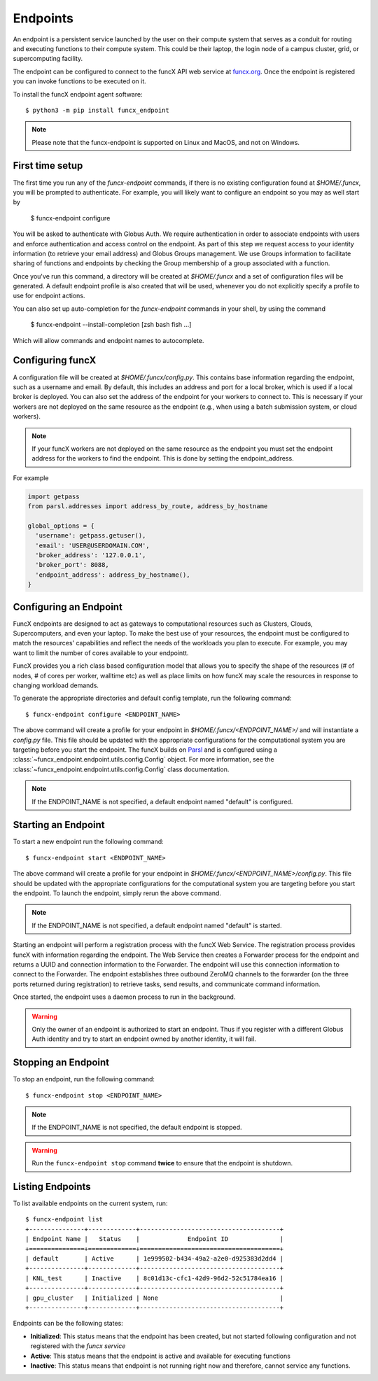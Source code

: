Endpoints
=========

An endpoint is a persistent service launched by the user on their compute system that serves as a conduit for routing
and executing functions to their compute system. This could be their laptop, the login node of a campus cluster,
grid, or supercomputing facility.

The endpoint can be configured to connect to the funcX API web service at `funcx.org <https://api.funcx.org/v2>`_.
Once the endpoint is registered you can invoke functions to be executed on it.

To install the funcX endpoint agent software::

     $ python3 -m pip install funcx_endpoint

.. note::

   Please note that the funcx-endpoint is supported on Linux and MacOS, and not on Windows.

First time setup
----------------

The first time you run any of the `funcx-endpoint` commands, if there is no existing configuration found at
`$HOME/.funcx`, you will be prompted to authenticate.  For example, you will likely want to configure an endpoint
so you may as well start by

  $ funcx-endpoint configure

You will be asked to authenticate with Globus Auth. We require authentication in order to associate
endpoints with users and enforce authentication and access control on the endpoint. As part of this step
we request access to your identity information (to retrieve your email address) and Globus Groups management.
We use Groups information to facilitate sharing of functions and endpoints by checking the Group membership
of a group associated with a function.

Once you've run this command, a directory will be created at `$HOME/.funcx` and a set of configuration files will be generated.
A default endpoint profile is also created that will be used, whenever you do not explicitly
specify a profile to use for endpoint actions.

You can also set up auto-completion for the `funcx-endpoint` commands in your shell, by using the command

  $ funcx-endpoint --install-completion [zsh bash fish ...]

Which will allow commands and endpoint names to autocomplete.

Configuring funcX
-----------------

A configuration file will be created at `$HOME/.funcx/config.py`. This contains
base information regarding the endpoint, such as a username and email. By default, this includes
an address and port for a local broker, which is used if a local broker is deployed.
You can also set the address of the endpoint for your workers to connect to.
This is necessary if your workers are not deployed on the
same resource as the endpoint (e.g., when using a batch submission system, or cloud workers).

.. note:: If your funcX workers are not deployed on the same resource as the endpoint you must set the endpoint address for the workers to find the endpoint. This is done by setting the endpoint_address.

For example

.. code-block:: python

  import getpass
  from parsl.addresses import address_by_route, address_by_hostname

  global_options = {
    'username': getpass.getuser(),
    'email': 'USER@USERDOMAIN.COM',
    'broker_address': '127.0.0.1',
    'broker_port': 8088,
    'endpoint_address': address_by_hostname(),
  }

Configuring an Endpoint
-----------------------

FuncX endpoints are designed to act as gateways to computational resources such as Clusters, Clouds,
Supercomputers, and even your laptop. To make the best use of your resources, the endpoint must be
configured to match the resources' capabilities and reflect the needs of the workloads you plan to execute.
For example, you may want to limit the number of cores available to your endpointt.

FuncX provides you a rich class based configuration model that allows you to specify the shape of the
resources (# of nodes, # of cores per worker, walltime etc) as well as place limits on how funcX may
scale the resources in response to changing workload demands.

To generate the appropriate directories and default config template, run the following command::

  $ funcx-endpoint configure <ENDPOINT_NAME>

The above command will create a profile for your endpoint in `$HOME/.funcx/<ENDPOINT_NAME>/` and will instantiate a
`config.py` file. This file should be updated with the appropriate configurations for the computational system you are
targeting before you start the endpoint. The funcX builds on `Parsl <https://parsl-project.org>`_ and is
configured using a :class:`~funcx_endpoint.endpoint.utils.config.Config` object.
For more information, see the :class:`~funcx_endpoint.endpoint.utils.config.Config` class documentation.

.. note:: If the ENDPOINT_NAME is not specified, a default endpoint named "default" is configured.


Starting an Endpoint
--------------------

To start a new endpoint run the following command::

  $ funcx-endpoint start <ENDPOINT_NAME>

The above command will create a profile for your endpoint in `$HOME/.funcx/<ENDPOINT_NAME>/config.py`.
This file should be updated with the appropriate configurations for the computational system you are
targeting before you start the endpoint. To launch the endpoint, simply rerun the above command.

.. note:: If the ENDPOINT_NAME is not specified, a default endpoint named "default" is started.

Starting an endpoint will perform a registration process with the funcX Web Service.
The registration process provides funcX with information regarding the endpoint. The Web Service then creates a
Forwarder process for the endpoint and returns a UUID and connection information to the Forwarder.
The endpoint will use this connection information to connect to the Forwarder. The endpoint establishes three outbound
ZeroMQ channels to the forwarder (on the three ports returned during registration) to retrieve tasks, send results,
and communicate command information.

Once started, the endpoint uses a daemon process to run in the background.

.. warning:: Only the owner of an endpoint is authorized to start an endpoint. Thus if you register with a different Globus Auth identity and try to start an endpoint owned by another identity, it will fail.


Stopping an Endpoint
--------------------

To stop an endpoint, run the following command::

  $ funcx-endpoint stop <ENDPOINT_NAME>

.. note:: If the ENDPOINT_NAME is not specified, the default endpoint is stopped.

.. warning:: Run the ``funcx-endpoint stop`` command **twice** to ensure that the endpoint is shutdown.

Listing Endpoints
-----------------

To list available endpoints on the current system, run::

  $ funcx-endpoint list
  +---------------+-------------+--------------------------------------+
  | Endpoint Name |   Status    |             Endpoint ID              |
  +===============+=============+======================================+
  | default       | Active      | 1e999502-b434-49a2-a2e0-d925383d2dd4 |
  +---------------+-------------+--------------------------------------+
  | KNL_test      | Inactive    | 8c01d13c-cfc1-42d9-96d2-52c51784ea16 |
  +---------------+-------------+--------------------------------------+
  | gpu_cluster   | Initialized | None                                 |
  +---------------+-------------+--------------------------------------+

Endpoints can be the following states:

* **Initialized**: This status means that the endpoint has been created, but not started
  following configuration and not registered with the `funcx service`
* **Active**: This status means that the endpoint is active and available for executing
  functions
* **Inactive**: This status means that endpoint is not running right now and therefore,
  cannot service any functions.
